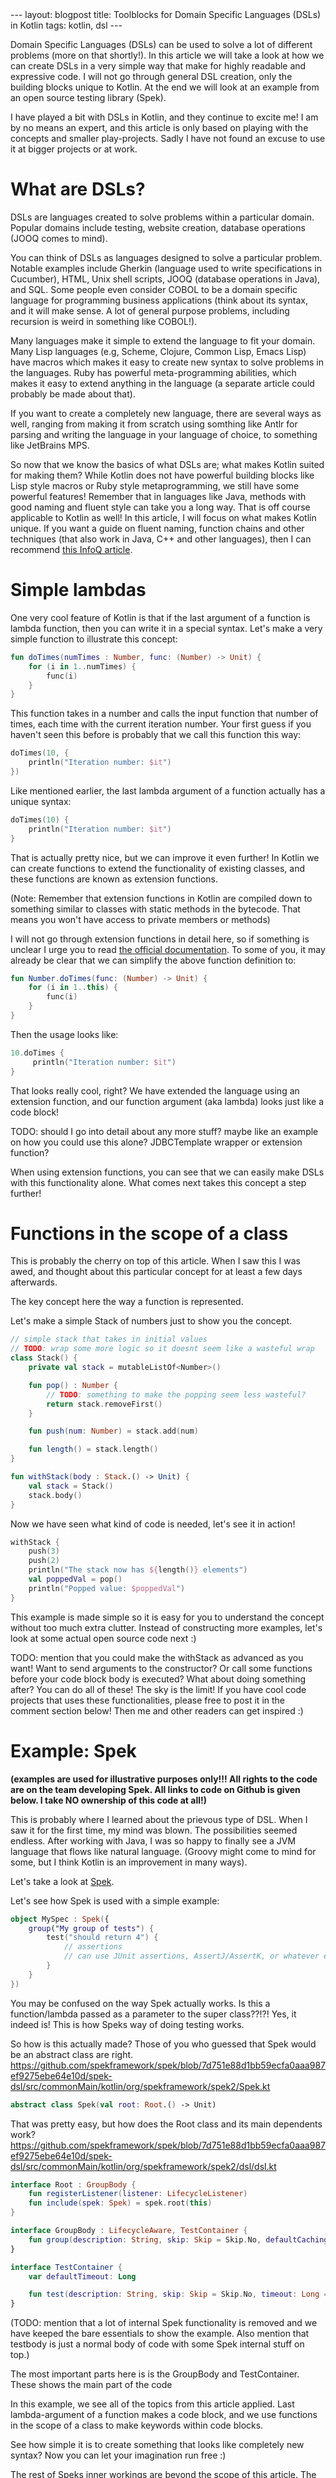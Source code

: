 #+OPTIONS: toc:nil num:nil
#+STARTUP: showall indent
#+STARTUP: hidestars
#+BEGIN_EXPORT html
---
layout: blogpost
title: Toolblocks for Domain Specific Languages (DSLs) in Kotlin
tags: kotlin, dsl
---
#+END_EXPORT
Domain Specific Languages (DSLs) can be used to solve a lot of different problems (more on that shortly!). In this article we will take a look at how we can create DSLs in a very simple way that make for highly readable and expressive code. I will not go through general DSL creation, only the building blocks unique to Kotlin. At the end we will look at an example from an open source testing library (Spek).

I have played a bit with DSLs in Kotlin, and they continue to excite me! I am by no means an expert, and this article is only based on playing with the concepts and smaller play-projects. Sadly I have not found an excuse to use it at bigger projects or at work. 


* What are DSLs?
DSLs are languages created to solve problems within a particular domain. Popular domains include testing, website creation, database operations (JOOQ comes to mind).

You can think of DSLs as languages designed to solve a particular problem. Notable examples include Gherkin (language used to write specifications in Cucumber), HTML, Unix shell scripts, JOOQ (database operations in Java), and SQL. Some people even consider COBOL to be a domain specific language for programming business applications (think about its syntax, and it will make sense. A lot of general purpose problems, including recursion is weird in something like COBOL!). 

Many languages make it simple to extend the language to fit your domain. Many Lisp languages (e.g, Scheme, Clojure, Common Lisp, Emacs Lisp) have macros which makes it easy to create new syntax to solve problems in the languages. Ruby has powerful meta-programming abilities, which makes it easy to extend anything in the language (a separate article could probably be made about that). 

If you want to create a completely new language, there are several ways as well, ranging from making it from scratch using somthing like Antlr for parsing and writing the language in your language of choice, to something like JetBrains MPS. 

So now that we know the basics of what DSLs are; what makes Kotlin suited for making them? While Kotlin does not have powerful building blocks like Lisp style macros or Ruby style metaprogramming, we still have some powerful features! Remember that in languages like Java, methods with good naming and fluent style can take you a long way. That is off course applicable to Kotlin as well! In this article, I will focus on what makes Kotlin unique. If you want a guide on fluent naming, function chains and other techniques (that also work in Java, C++ and other languages), then I can recommend [[https://www.infoq.com/articles/internal-dsls-java/][this InfoQ article]].


* Simple lambdas 
One very cool feature of Kotlin is that if the last argument of a function is lambda function, then you can write it in a special syntax. Let's make a very simple function to illustrate this concept:
#+BEGIN_SRC kotlin
fun doTimes(numTimes : Number, func: (Number) -> Unit) {
    for (i in 1..numTimes) {
        func(i)
    }
}
#+END_SRC

This function takes in a number and calls the input function that number of times, each time with the current iteration number. Your first guess if you haven't seen this before is probably that we call this function this way:
#+BEGIN_SRC kotlin
doTimes(10, {
    println("Iteration number: $it")
})
#+END_SRC

Like mentioned earlier, the last lambda argument of a function actually has a unique syntax:
#+BEGIN_SRC kotlin
doTimes(10) {
    println("Iteration number: $it")
}
#+END_SRC

That is actually pretty nice, but we can improve it even further! In Kotlin we can create functions to extend the functionality of existing classes, and these functions are known as extension functions.

(Note: Remember that extension functions in Kotlin are compiled down to something similar to classes with static methods in the bytecode. That means you won't have access to private members or methods)

I will not go through extension functions in detail here, so if something is unclear I urge you to read [[https://kotlinlang.org/docs/reference/extensions.html][the official documentation]]. To some of you, it may already be clear that we can simplify the above function definition to:


#+BEGIN_SRC kotlin
fun Number.doTimes(func: (Number) -> Unit) {
    for (i in 1..this) {
        func(i)
    }
}
#+END_SRC

Then the usage looks like:
#+BEGIN_SRC kotlin
10.doTimes {
     println("Iteration number: $it")
}
#+END_SRC

That looks really cool, right? We have extended the language using an extension function, and our function argument (aka lambda) looks just like a code block!

TODO: should I go into detail about any more stuff? maybe like an example on how you could use this alone? JDBCTemplate wrapper or extension function?

When using extension functions, you can see that we can easily make DSLs with this functionality alone. What comes next takes this concept a step further!


* Functions in the scope of a class
This is probably the cherry on top of this article. When I saw this I was awed, and thought about this particular concept for at least a few days afterwards. 

The key concept here the way a function is represented. 


Let's make a simple Stack of numbers just to show you the concept. 

#+BEGIN_SRC kotlin
// simple stack that takes in initial values
// TODO: wrap some more logic so it doesnt seem like a wasteful wrap
class Stack() {
    private val stack = mutableListOf<Number>()

    fun pop() : Number { 
        // TODO: something to make the popping seem less wasteful?
        return stack.removeFirst()
    } 

    fun push(num: Number) = stack.add(num)

    fun length() = stack.length()
}

fun withStack(body : Stack.() -> Unit) {
    val stack = Stack()
    stack.body()
}
#+END_SRC

Now we have seen what kind of code is needed, let's see it in action!

#+BEGIN_SRC kotlin
withStack {
    push(3)
    push(2)
    println("The stack now has ${length()} elements")
    val poppedVal = pop()
    println("Popped value: $poppedVal")
}
#+END_SRC


This example is made simple so it is easy for you to understand the concept without too much extra clutter. Instead of constructing more examples, let's look at some actual open source code next :) 

TODO: mention that you could make the withStack as advanced as you want! Want to send arguments to the constructor? Or call some functions before your code block body is executed? What about doing something after? You can do all of these! The sky is the limit! If you have cool code projects that uses these functionalities, please free to post it in the comment section below! Then me and other readers can get inspired :) 


* Example: Spek
*(examples are used for illustrative purposes only!!! All rights to the code are on the team developing Spek. All links to code on Github is given below. I take NO ownership of this code at all!)*

This is probably where I learned about the prievous type of DSL. When I saw it for the first time, my mind was blown. The possibilities seemed endless. After working with Java, I was so happy to finally see a JVM language that flows like natural language. (Groovy might come to mind for some, but I think Kotlin is an improvement in many ways). 

Let's take a look at [[https://github.com/spekframework/spek/][Spek]].

Let's see how Spek is used with a simple example:
#+BEGIN_SRC kotlin
object MySpec : Spek({
    group("My group of tests") {
        test("should return 4") {
            // assertions
            // can use JUnit assertions, AssertJ/AssertK, or whatever else you may want
        }
    }
})
#+END_SRC

You may be confused on the way Spek actually works. Is this a function/lambda passed as a parameter to the super class??!?! Yes, it indeed is! This is how Speks way of doing testing works. 

So how is this actually made? Those of you who guessed that Spek would be an abstract class are right.
https://github.com/spekframework/spek/blob/7d751e88d1bb59ecfa0aaa987ef9275ebe64e10d/spek-dsl/src/commonMain/kotlin/org/spekframework/spek2/Spek.kt
#+BEGIN_SRC kotlin
abstract class Spek(val root: Root.() -> Unit)
#+END_SRC

That was pretty easy, but how does the Root class and its main dependents work?
https://github.com/spekframework/spek/blob/7d751e88d1bb59ecfa0aaa987ef9275ebe64e10d/spek-dsl/src/commonMain/kotlin/org/spekframework/spek2/dsl/dsl.kt

#+BEGIN_SRC kotlin
interface Root : GroupBody {
    fun registerListener(listener: LifecycleListener)
    fun include(spek: Spek) = spek.root(this)
}

interface GroupBody : LifecycleAware, TestContainer {
    fun group(description: String, skip: Skip = Skip.No, defaultCachingMode: CachingMode = CachingMode.INHERIT, preserveExecutionOrder: Boolean = false, failFast: Boolean = false, body: GroupBody.() -> Unit)
}

interface TestContainer {
    var defaultTimeout: Long

    fun test(description: String, skip: Skip = Skip.No, timeout: Long = defaultTimeout, body: suspend TestBody.() -> Unit)
}
#+END_SRC

(TODO: mention that a lot of internal Spek functionality is removed and we have keeped the bare essentials to show the example. Also mention that testbody is just a normal body of code with some Spek internal stuff on top.)

The most important parts here is is the GroupBody and TestContainer. These shows the main part of the code

In this example, we see all of the topics from this article applied. Last lambda-argument of a function makes a code block, and we use functions in the scope of a class to make keywords within code blocks.

See how simple it is to create something that looks like completely new syntax? Now you can let your imagination run free :) 

The rest of Speks inner workings are beyond the scope of this article. The main  points of interest is that it uses JUnit 5s engine, some annotations and otgher functionality from there to evaluate your test code. I urge you to have a look if you think this sounds interesting :) 




* Additional reading
If this was your first time reading about DSLs, then you will probably feel a little inspired. As well as checking out the languages and tools mentioned, I think you should read [[https://martinfowler.com/bliki/DomainSpecificLanguage.html][Martin Fowlers article on Domain Specific Languages]].

Kotlin even has a DSL for HTML that you should check out called [[https://github.com/Kotlin/kotlinx.html][Kotlinx.html]]. 

[[https://tornadofx.io/][TornadoFx]] uses the techniques described in this article to create a powerful DSL for GUIs.


Hope you enjoyed this look into DSLs in Kotlin. Feel free to share your own thoughts in the comments :)
